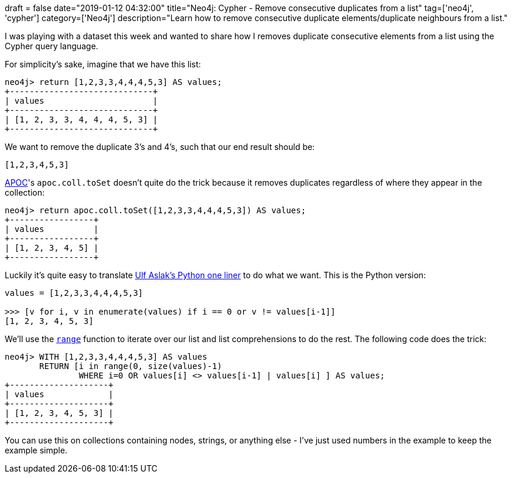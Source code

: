 +++
draft = false
date="2019-01-12 04:32:00"
title="Neo4j: Cypher - Remove consecutive duplicates from a list"
tag=['neo4j', 'cypher']
category=['Neo4j']
description="Learn how to remove consecutive duplicate elements/duplicate neighbours from a list."
+++

I was playing with a dataset this week and wanted to share how I removes duplicate consecutive elements from a list using the Cypher query language.

For simplicity's sake, imagine that we have this list:

[source, cypher]
----
neo4j> return [1,2,3,3,4,4,4,5,3] AS values;
+-----------------------------+
| values                      |
+-----------------------------+
| [1, 2, 3, 3, 4, 4, 4, 5, 3] |
+-----------------------------+
----

We want to remove the duplicate 3's and 4's, such that our end result should be:

[source, cypher]
----
[1,2,3,4,5,3]
----

https://github.com/neo4j-contrib/neo4j-apoc-procedures[APOC]'s `apoc.coll.toSet` doesn't quite do the trick because it removes duplicates regardless of where they appear in the collection:

[source, cypher]
----
neo4j> return apoc.coll.toSet([1,2,3,3,4,4,4,5,3]) AS values;
+-----------------+
| values          |
+-----------------+
| [1, 2, 3, 4, 5] |
+-----------------+
----

Luckily it's quite easy to translate https://stackoverflow.com/a/46977206[Ulf Aslak's Python one liner] to do what we want.
This is the Python version:

[source,python]
----
values = [1,2,3,3,4,4,4,5,3]

>>> [v for i, v in enumerate(values) if i == 0 or v != values[i-1]]
[1, 2, 3, 4, 5, 3]
----

We'll use the https://neo4j.com/docs/cypher-manual/current/functions/list/#functions-range[`range`^] function to iterate over our list and list comprehensions to do the rest.
The following code does the trick:

[source, cypher]
----
neo4j> WITH [1,2,3,3,4,4,4,5,3] AS values
       RETURN [i in range(0, size(values)-1)
               WHERE i=0 OR values[i] <> values[i-1] | values[i] ] AS values;
+--------------------+
| values             |
+--------------------+
| [1, 2, 3, 4, 5, 3] |
+--------------------+
----

You can use this on collections containing nodes, strings, or anything else - I've just used numbers in the example to keep the example simple.

